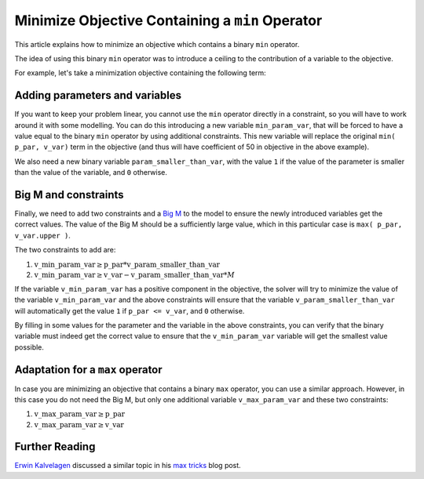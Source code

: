 Minimize Objective Containing a ``min`` Operator
==================================================


.. meta::
   :description: Some modeling tricks using min operator
   :keywords: Linear Programming, modeling, min, minimize


This article explains how to minimize an objective which contains a binary ``min`` operator. 

The idea of using this binary ``min`` operator was to introduce a ceiling to the contribution of a variable to the objective.

For example, let's take a minimization objective containing the following term: 


.. code-block:: aimms
    :linenos:

    50 * min( p_par, v_var). 


Adding parameters and variables
-------------------------------
If you want to keep your problem linear, you cannot use the ``min`` operator directly in a constraint, so you will have to work around it with some modelling. You can do this introducing a new variable ``min_param_var``, that will be forced to have a value equal to the binary ``min`` operator by using additional constraints. This new variable will replace the original ``min( p_par, v_var)`` term in the objective (and thus will have coefficient of 50 in objective in the above example).

We also need a new binary variable ``param_smaller_than_var``, with the value ``1`` if the value of the parameter is smaller than the value of the variable, and ``0`` otherwise.

Big M and constraints
----------------------
Finally, we need to add two constraints and a `Big M <https://en.wikipedia.org/wiki/Big_M_method>`_ to the model to ensure the newly introduced variables get the correct values. The value of the Big M should be a sufficiently large value, which in this particular case is ``max( p_par, v_var.upper )``.

The two constraints to add are:

#.  :math:`\mathrm{v\_min\_param\_var} \ge \mathrm{p\_par} * \mathrm{v\_param\_smaller\_than\_var}`

#.  :math:`\mathrm{v\_min\_param\_var} \ge \mathrm{v\_var} - \mathrm{v\_param\_smaller\_than\_var} * M`

If the variable ``v_min_param_var`` has a positive component in the objective, the solver will try to minimize the value of the variable ``v_min_param_var`` and the above constraints will ensure that the variable ``v_param_smaller_than_var`` will automatically get the value ``1`` if ``p_par <= v_var``, and ``0`` otherwise.

By filling in some values for the parameter and the variable in the above constraints, you can verify that the binary variable must indeed get the correct value to ensure that the ``v_min_param_var`` variable will get the smallest value possible.

Adaptation for a ``max`` operator
-----------------------------------
In case you are minimizing an objective that contains a binary ``max`` operator, you can use a similar approach. However, in this case you do not need the Big M, but only one additional variable ``v_max_param_var`` and these two constraints:

#. :math:`\mathrm{v\_max\_param\_var} \ge \mathrm{p\_par}`

#. :math:`\mathrm{v\_max\_param\_var} \ge \mathrm{v\_var}`


Further Reading
---------------
`Erwin Kalvelagen <https://yetanothermathprogrammingconsultant.blogspot.com/>`_ discussed a similar topic in his `max tricks <https://yetanothermathprogrammingconsultant.blogspot.com/2012/02/max-tricks.html>`_ blog post. 


